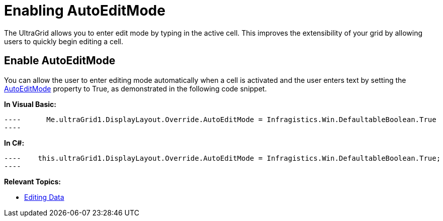 ﻿////

|metadata|
{
    "name": "wingrid-enabling-autoeditmode",
    "controlName": [],
    "tags": [],
    "guid": "ba56dc84-1907-47e8-b702-7aa2ecdf730d",  
    "buildFlags": [],
    "createdOn": "2016-03-12T04:46:18.3497067Z"
}
|metadata|
////

= Enabling AutoEditMode

The UltraGrid allows you to enter edit mode by typing in the active cell. This improves the extensibility of your grid by allowing users to quickly begin editing a cell.

== Enable AutoEditMode

You can allow the user to enter editing mode automatically when a cell is activated and the user enters text by setting the link:infragistics4.win.ultrawingrid.v{ProductVersion}~infragistics.win.ultrawingrid.ultragridoverride~autoeditmode.html[AutoEditMode] property to True, as demonstrated in the following code snippet.

*In Visual Basic:*

[source,vb]
----      Me.ultraGrid1.DisplayLayout.Override.AutoEditMode = Infragistics.Win.DefaultableBoolean.True
----

*In C#:*

[source,csharp]
----    this.ultraGrid1.DisplayLayout.Override.AutoEditMode = Infragistics.Win.DefaultableBoolean.True;
----

*Relevant Topics:*

* link:wingrid-editing-data.html[Editing Data]